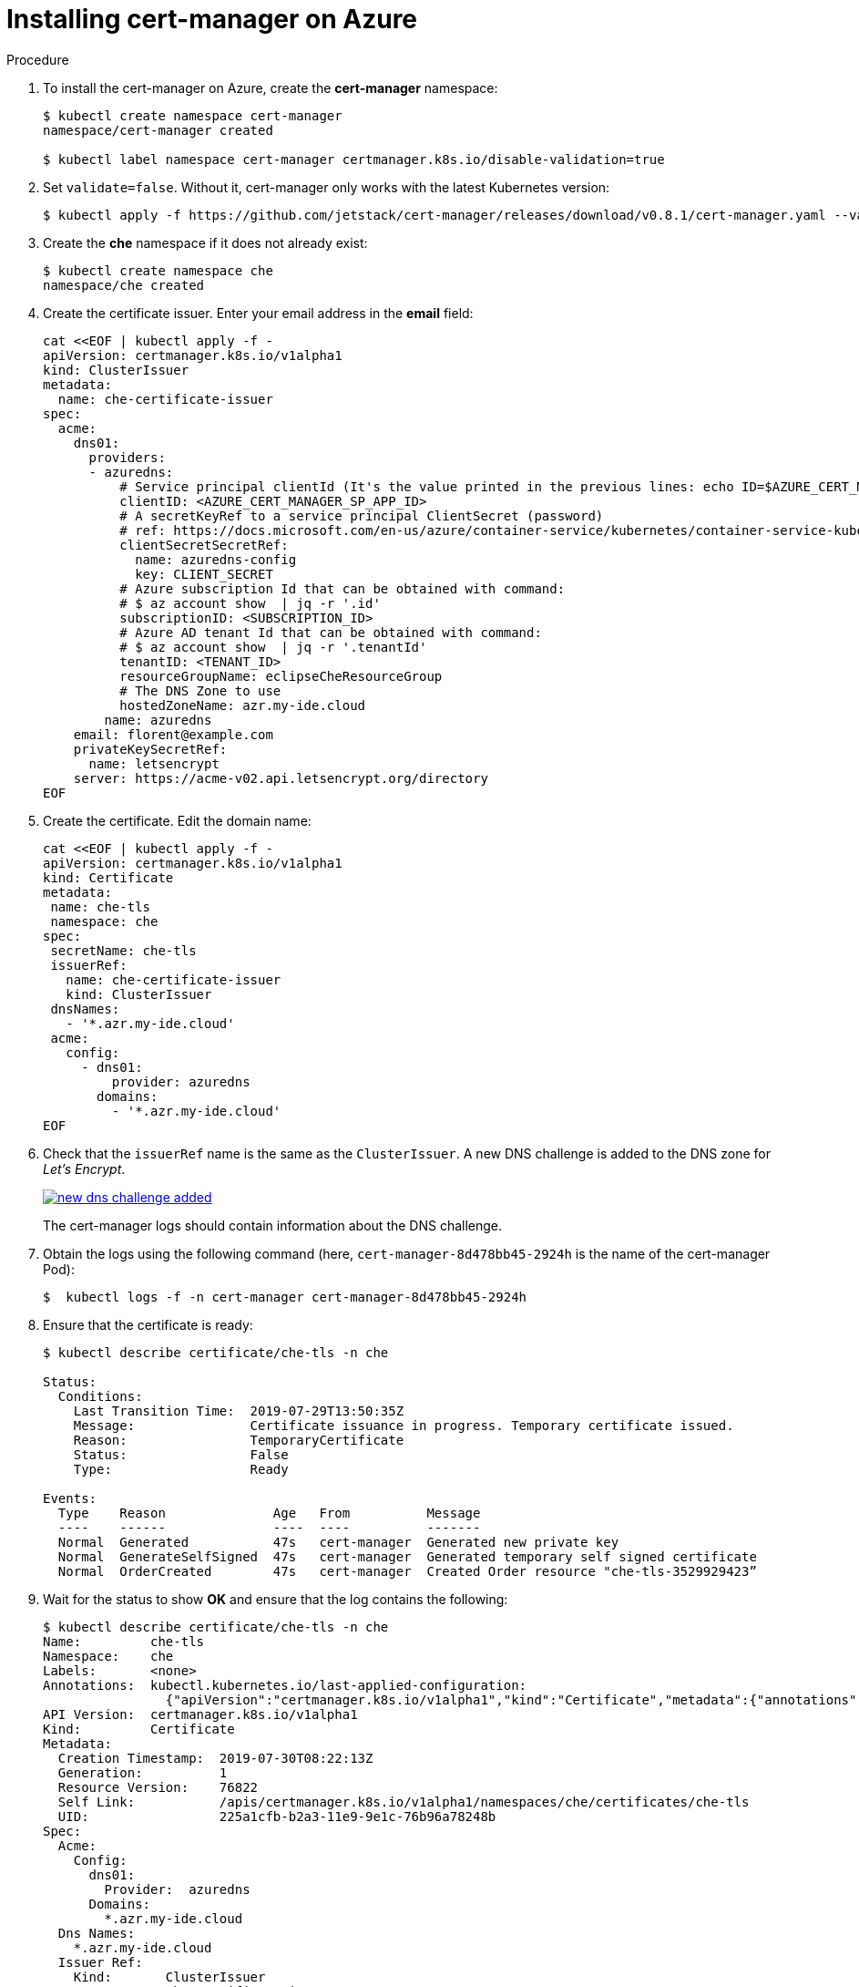[id="installing-cert-manager-on-azure_{context}"]
= Installing cert-manager on Azure


.Procedure

. To install the cert-manager on Azure, create the *cert-manager* namespace:
+
----
$ kubectl create namespace cert-manager
namespace/cert-manager created

$ kubectl label namespace cert-manager certmanager.k8s.io/disable-validation=true
----

. Set `validate=false`. Without it, cert-manager only works with the latest Kubernetes version:
+
----
$ kubectl apply -f https://github.com/jetstack/cert-manager/releases/download/v0.8.1/cert-manager.yaml --validate=false
----

. Create the *che* namespace if it does not already exist:
+
----
$ kubectl create namespace che
namespace/che created
----

. Create the certificate issuer. Enter your email address in the *email* field:
+
----
cat <<EOF | kubectl apply -f -
apiVersion: certmanager.k8s.io/v1alpha1
kind: ClusterIssuer
metadata:
  name: che-certificate-issuer
spec:
  acme:
    dns01:
      providers:
      - azuredns:
          # Service principal clientId (It's the value printed in the previous lines: echo ID=$AZURE_CERT_MANAGER_SP_APP_ID )
          clientID: <AZURE_CERT_MANAGER_SP_APP_ID>
          # A secretKeyRef to a service principal ClientSecret (password)
          # ref: https://docs.microsoft.com/en-us/azure/container-service/kubernetes/container-service-kubernetes-service-principal
          clientSecretSecretRef:
            name: azuredns-config
            key: CLIENT_SECRET
          # Azure subscription Id that can be obtained with command:
          # $ az account show  | jq -r '.id'
          subscriptionID: <SUBSCRIPTION_ID>
          # Azure AD tenant Id that can be obtained with command:
          # $ az account show  | jq -r '.tenantId'
          tenantID: <TENANT_ID>
          resourceGroupName: eclipseCheResourceGroup
          # The DNS Zone to use
          hostedZoneName: azr.my-ide.cloud
        name: azuredns
    email: florent@example.com
    privateKeySecretRef:
      name: letsencrypt
    server: https://acme-v02.api.letsencrypt.org/directory
EOF
----

. Create the certificate. Edit the domain name:
+
----
cat <<EOF | kubectl apply -f -
apiVersion: certmanager.k8s.io/v1alpha1
kind: Certificate
metadata:
 name: che-tls
 namespace: che
spec:
 secretName: che-tls
 issuerRef:
   name: che-certificate-issuer
   kind: ClusterIssuer
 dnsNames:
   - '*.azr.my-ide.cloud'
 acme:
   config:
     - dns01:
         provider: azuredns
       domains:
         - '*.azr.my-ide.cloud'
EOF
----

. Check that the `issuerRef` name is the same as the `ClusterIssuer`. A new DNS challenge is added to the DNS zone for _Let’s Encrypt_.
+
image::installation/new-dns-challenge-added.png[link="{imagesdir}/installation/new-dns-challenge-added.png"]
+
The cert-manager logs should contain information about the DNS challenge.

. Obtain the logs using the following command (here, `cert-manager-8d478bb45-2924h` is the name of the cert-manager Pod):
+
----
$  kubectl logs -f -n cert-manager cert-manager-8d478bb45-2924h
----

. Ensure that the certificate is ready:
+
----
$ kubectl describe certificate/che-tls -n che

Status:
  Conditions:
    Last Transition Time:  2019-07-29T13:50:35Z
    Message:               Certificate issuance in progress. Temporary certificate issued.
    Reason:                TemporaryCertificate
    Status:                False
    Type:                  Ready

Events:
  Type    Reason              Age   From          Message
  ----    ------              ----  ----          -------
  Normal  Generated           47s   cert-manager  Generated new private key
  Normal  GenerateSelfSigned  47s   cert-manager  Generated temporary self signed certificate
  Normal  OrderCreated        47s   cert-manager  Created Order resource "che-tls-3529929423”
----

. Wait for the status to show *OK* and ensure that the log contains the following:
+
----
$ kubectl describe certificate/che-tls -n che
Name:         che-tls
Namespace:    che
Labels:       <none>
Annotations:  kubectl.kubernetes.io/last-applied-configuration:
                {"apiVersion":"certmanager.k8s.io/v1alpha1","kind":"Certificate","metadata":{"annotations":{},"name":"che-tls","namespace":"che"},"spec":{...
API Version:  certmanager.k8s.io/v1alpha1
Kind:         Certificate
Metadata:
  Creation Timestamp:  2019-07-30T08:22:13Z
  Generation:          1
  Resource Version:    76822
  Self Link:           /apis/certmanager.k8s.io/v1alpha1/namespaces/che/certificates/che-tls
  UID:                 225a1cfb-b2a3-11e9-9e1c-76b96a78248b
Spec:
  Acme:
    Config:
      dns01:
        Provider:  azuredns
      Domains:
        *.azr.my-ide.cloud
  Dns Names:
    *.azr.my-ide.cloud
  Issuer Ref:
    Kind:       ClusterIssuer
    Name:       che-certificate-issuer
  Secret Name:  che-tls
Status:
  Conditions:
    Last Transition Time:  2019-07-30T08:23:21Z
    Message:               Certificate is up to date and has not expired
    Reason:                Ready
    Status:                True
    Type:                  Ready
  Not After:               2019-10-28T07:23:19Z
Events:
  Type    Reason         Age   From          Message
  ----    ------         ----  ----          -------
  Normal  OrderCreated   102s  cert-manager  Created Order resource "che-tls-3633081213"
  Normal  OrderComplete  34s   cert-manager  Order "che-tls-3633081213" completed successfully
  Normal  CertIssued     34s   cert-manager  Certificate issued successfully
----
